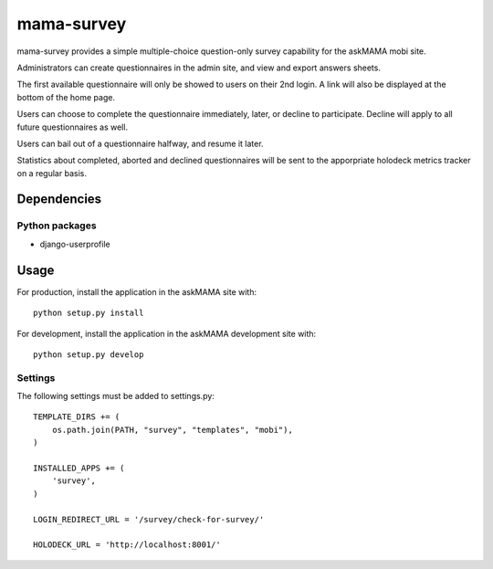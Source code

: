 mama-survey
===========

|travis|_ |coveralls|_

.. |travis| image:: https://travis-ci.org/praekelt/mama-survey.png?branch=develop
.. _travis: https://travis-ci.org/praekelt/mama-survey

.. |coveralls| image:: https://coveralls.io/repos/praekelt/mama-survey/badge.png?branch=develop
.. _coveralls: https://coveralls.io/r/praekelt/mama-survey

mama-survey provides a simple multiple-choice question-only survey capability
for the askMAMA mobi site.

Administrators can create questionnaires in the admin site, and view and export
answers sheets.

The first available questionnaire will only be showed to users on their 2nd
login. A link will also be displayed at the bottom of the home page.

Users can choose to complete the questionnaire immediately, later, or decline
to participate.  Decline will apply to all future questionnaires as well.

Users can bail out of a questionnaire halfway, and resume it later.

Statistics about completed, aborted and declined questionnaires will be sent to
the apporpriate holodeck metrics tracker on a regular basis.


Dependencies
------------

Python packages
+++++++++++++++

- django-userprofile


Usage
-----

For production, install the application in the askMAMA site with::

    python setup.py install

For development, install the application in the askMAMA development site with::

    python setup.py develop

Settings
++++++++

The following settings must be added to settings.py::

    TEMPLATE_DIRS += (
        os.path.join(PATH, "survey", "templates", "mobi"),
    )

    INSTALLED_APPS += (
        'survey',
    )

    LOGIN_REDIRECT_URL = '/survey/check-for-survey/'

    HOLODECK_URL = 'http://localhost:8001/'
